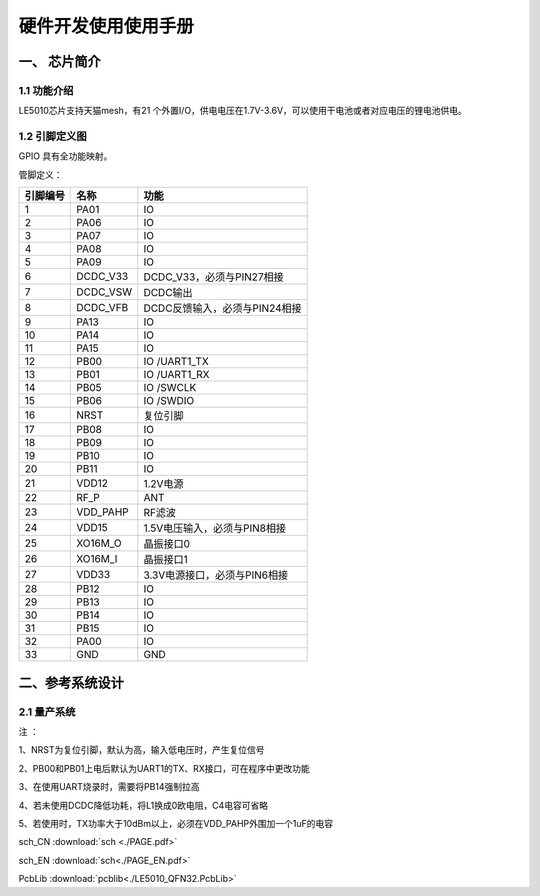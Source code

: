 ======================
硬件开发使用使用手册 
======================

--------------
一、 芯片简介 
--------------

+++++++++++++
1.1 功能介绍
+++++++++++++

LE5010芯片支持天猫mesh，有21 个外置I/O，供电电压在1.7V-3.6V，可以使用干电池或者对应电压的锂电池供电。

+++++++++++++++
1.2 引脚定义图
+++++++++++++++


..  image:: LE5010_QFN32_IO.png

GPIO 具有全功能映射。

管脚定义：

========  ========  =======
引脚编号   名称     功能
========  ========  =======
1         PA01       IO
2         PA06       IO
3         PA07       IO
4         PA08       IO
5         PA09       IO
6         DCDC_V33   DCDC_V33，必须与PIN27相接
7         DCDC_VSW   DCDC输出
8         DCDC_VFB   DCDC反馈输入，必须与PIN24相接
9         PA13       IO
10        PA14       IO
11        PA15       IO
12        PB00       IO /UART1_TX
13        PB01       IO /UART1_RX
14        PB05       IO /SWCLK
15        PB06       IO /SWDIO
16        NRST       复位引脚
17        PB08       IO
18        PB09       IO
19        PB10       IO
20        PB11       IO
21        VDD12      1.2V电源
22        RF_P       ANT
23        VDD_PAHP   RF滤波
24        VDD15      1.5V电压输入，必须与PIN8相接
25        XO16M_O    晶振接口0
26        XO16M_I    晶振接口1
27        VDD33      3.3V电源接口，必须与PIN6相接
28        PB12       IO
29        PB13       IO
30        PB14       IO
31        PB15       IO
32        PA00       IO
33        GND        GND
========  ========  =======

-------------------
二、参考系统设计
-------------------

+++++++++++++++++++
2.1 量产系统
+++++++++++++++++++

..  image::  Mass_schematic.png

注 ：

1、NRST为复位引脚，默认为高，输入低电压时，产生复位信号

2、PB00和PB01上电后默认为UART1的TX、RX接口，可在程序中更改功能

3、在使用UART烧录时，需要将PB14强制拉高

4、若未使用DCDC降低功耗，将L1换成0欧电阻，C4电容可省略

5、若使用时，TX功率大于10dBm以上，必须在VDD_PAHP外围加一个1uF的电容


sch_CN  :download:`sch <./PAGE.pdf>` 

sch_EN  :download:`sch<./PAGE_EN.pdf>`

PcbLib  :download:`pcblib<./LE5010_QFN32.PcbLib>`
